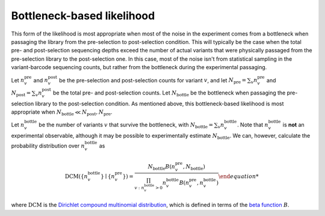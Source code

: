 Bottleneck-based likelihood
==============================
This form of the likelihood is most appropriate when most of the noise in the experiment comes from a bottleneck when passaging the library from the pre-selection to post-selection condition.
This will typically be the case when the total pre- and post-selection sequencing depths exceed the number of actual variants that were physically passaged from the pre-selection library to the post-selection one.
In this case, most of the noise isn't from statistical sampling in the variant-barcode sequencing counts, but rather from the bottleneck during the experimental passaging.

Let :math:`n_v^{\text{pre}}` and :math:`n_v^{\text{post}}` be the pre-selection and post-selection counts for variant :math:`v`, and let :math:`N_{\text{pre}} = \sum_v n_v^{\text{pre}}` and :math:`N_{\text{post}} = \sum_v n_v^{\text{post}}` be the total pre- and post-selection counts.
Let :math:`N_{\text{bottle}}` be the bottleneck when passaging the pre-selection library to the post-selection condition.
As mentioned above, this bottleneck-based likelihood is most appropriate when :math:`N_{\text{bottle}} \ll N_{\text{post}}, N_{\text{pre}}`.

Let :math:`n_v^{\text{bottle}}` be the number of variants :math:`v` that survive the bottleneck, with :math:`N_{\text{bottle}} = \sum_v n_v^{\text{bottle}}`.
Note that :math:`n_v^{\text{bottle}}` is **not** an experimental observable, although it may be possible to experimentally estimate :math:`N_{\text{bottle}}`.
We can, however, calculate the probability distribution over :math:`n_v^{\text{bottle}}` as

.. math::

   \text{DCM}\left(\left\{ {n_v^{\text{bottle}} \right\} \mid
                   \left\{n_v^{\text{pre}} \right\})
   = \frac{N_{\text{bottle}} B\left(n_v^{\text{pre}},
                                              N_{\text{bottle}}\right)}
          {\prod_{v: n_v^{\text{bottle}} > 0}
           n_v^{\text{bottle}} B\left(n_v^{\text{pre}}, n_v^{\text{bottle}}\right)
           }

where :math:`\text{DCM}` is the `Dirichlet compound multinomial distribution <https://en.wikipedia.org/wiki/Dirichlet-multinomial_distribution>`_, which is defined in terms of the `beta function <https://en.wikipedia.org/wiki/Beta_function>`_ :math:`B`.


